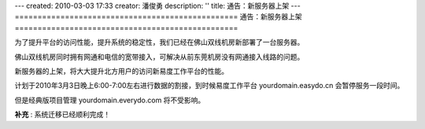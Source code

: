 ---
created: 2010-03-03 17:33
creator: 潘俊勇
description: ''
title: 通告：新服务器上架
---
=================================================
通告：新服务器上架
=================================================

为了提升平台的访问性能，提升系统的稳定性，我们已经在佛山双线机房新部署了一台服务器。

佛山双线机房同时拥有网通和电信的宽带接入，可解决从前东莞机房没有网通接入线路的问题。

新服务器的上架，将大大提升北方用户的访问新易度工作平台的性能。

计划于2010年3月3日晚上6:00-7:00左右进行数据的割接，到时候易度工作平台 yourdomain.easydo.cn 会暂停服务一段时间。

但是经典版项目管理 yourdomain.everydo.com 将不受影响。

**补充** : 系统迁移已经顺利完成！

